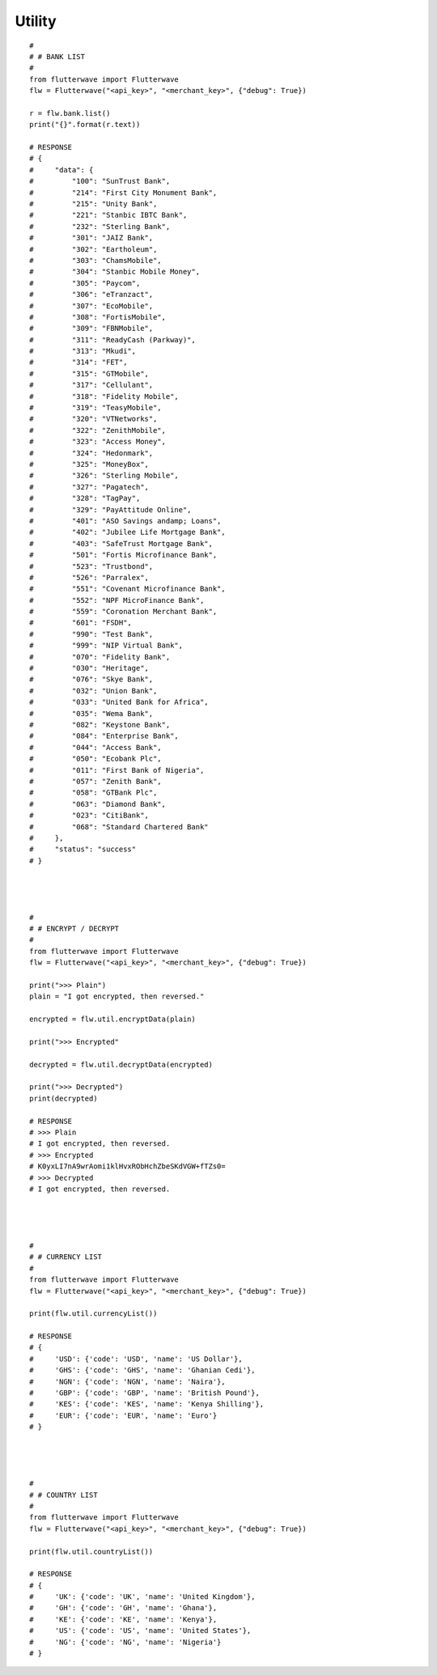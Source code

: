 ******************
Utility
******************

::

    #
    # # BANK LIST
    #
    from flutterwave import Flutterwave
    flw = Flutterwave("<api_key>", "<merchant_key>", {"debug": True})

    r = flw.bank.list()
    print("{}".format(r.text))

    # RESPONSE
    # {
    #     "data": {
    #         "100": "SunTrust Bank",
    #         "214": "First City Monument Bank",
    #         "215": "Unity Bank",
    #         "221": "Stanbic IBTC Bank",
    #         "232": "Sterling Bank",
    #         "301": "JAIZ Bank",
    #         "302": "Eartholeum",
    #         "303": "ChamsMobile",
    #         "304": "Stanbic Mobile Money",
    #         "305": "Paycom",
    #         "306": "eTranzact",
    #         "307": "EcoMobile",
    #         "308": "FortisMobile",
    #         "309": "FBNMobile",
    #         "311": "ReadyCash (Parkway)",
    #         "313": "Mkudi",
    #         "314": "FET",
    #         "315": "GTMobile",
    #         "317": "Cellulant",
    #         "318": "Fidelity Mobile",
    #         "319": "TeasyMobile",
    #         "320": "VTNetworks",
    #         "322": "ZenithMobile",
    #         "323": "Access Money",
    #         "324": "Hedonmark",
    #         "325": "MoneyBox",
    #         "326": "Sterling Mobile",
    #         "327": "Pagatech",
    #         "328": "TagPay",
    #         "329": "PayAttitude Online",
    #         "401": "ASO Savings andamp; Loans",
    #         "402": "Jubilee Life Mortgage Bank",
    #         "403": "SafeTrust Mortgage Bank",
    #         "501": "Fortis Microfinance Bank",
    #         "523": "Trustbond",
    #         "526": "Parralex",
    #         "551": "Covenant Microfinance Bank",
    #         "552": "NPF MicroFinance Bank",
    #         "559": "Coronation Merchant Bank",
    #         "601": "FSDH",
    #         "990": "Test Bank",
    #         "999": "NIP Virtual Bank",
    #         "070": "Fidelity Bank",
    #         "030": "Heritage",
    #         "076": "Skye Bank",
    #         "032": "Union Bank",
    #         "033": "United Bank for Africa",
    #         "035": "Wema Bank",
    #         "082": "Keystone Bank",
    #         "084": "Enterprise Bank",
    #         "044": "Access Bank",
    #         "050": "Ecobank Plc",
    #         "011": "First Bank of Nigeria",
    #         "057": "Zenith Bank",
    #         "058": "GTBank Plc",
    #         "063": "Diamond Bank",
    #         "023": "CitiBank",
    #         "068": "Standard Chartered Bank"
    #     },
    #     "status": "success"
    # }




    #
    # # ENCRYPT / DECRYPT
    #
    from flutterwave import Flutterwave
    flw = Flutterwave("<api_key>", "<merchant_key>", {"debug": True})

    print(">>> Plain")
    plain = "I got encrypted, then reversed."

    encrypted = flw.util.encryptData(plain)

    print(">>> Encrypted"

    decrypted = flw.util.decryptData(encrypted)

    print(">>> Decrypted")
    print(decrypted)

    # RESPONSE
    # >>> Plain
    # I got encrypted, then reversed.
    # >>> Encrypted
    # K0yxLI7nA9wrAomi1klHvxRObHchZbeSKdVGW+fTZs0=
    # >>> Decrypted
    # I got encrypted, then reversed.




    #
    # # CURRENCY LIST
    #
    from flutterwave import Flutterwave
    flw = Flutterwave("<api_key>", "<merchant_key>", {"debug": True})

    print(flw.util.currencyList())

    # RESPONSE
    # {
    #     'USD': {'code': 'USD', 'name': 'US Dollar'},
    #     'GHS': {'code': 'GHS', 'name': 'Ghanian Cedi'},
    #     'NGN': {'code': 'NGN', 'name': 'Naira'},
    #     'GBP': {'code': 'GBP', 'name': 'British Pound'},
    #     'KES': {'code': 'KES', 'name': 'Kenya Shilling'},
    #     'EUR': {'code': 'EUR', 'name': 'Euro'}
    # }




    #
    # # COUNTRY LIST
    #
    from flutterwave import Flutterwave
    flw = Flutterwave("<api_key>", "<merchant_key>", {"debug": True})

    print(flw.util.countryList())

    # RESPONSE
    # {
    #     'UK': {'code': 'UK', 'name': 'United Kingdom'}, 
    #     'GH': {'code': 'GH', 'name': 'Ghana'}, 
    #     'KE': {'code': 'KE', 'name': 'Kenya'}, 
    #     'US': {'code': 'US', 'name': 'United States'}, 
    #     'NG': {'code': 'NG', 'name': 'Nigeria'}
    # }